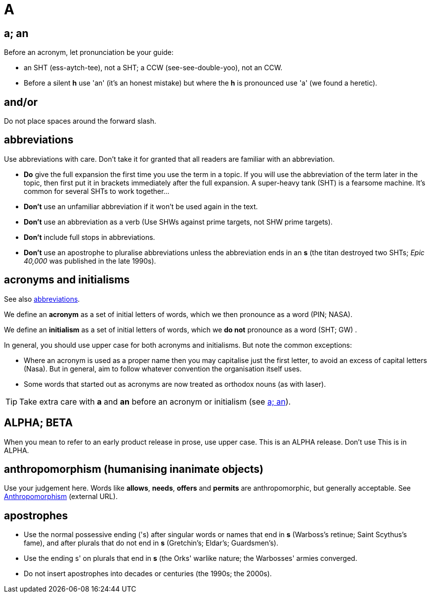 = A

[[a_an]]
== a; an

Before an acronym, let pronunciation be your guide: 

* [green]#an SHT# (ess-aytch-tee), not [red]#a SHT#; [green]#a CCW# (see-see-double-yoo), not [red]#an CCW#. 
* Before a silent *h* use 'an' ([green]#it's an honest mistake#) but where the *h* is pronounced use 'a' ([green]#we found a heretic#).
 
== and/or

Do not place spaces around the forward slash. 

[[abbreviations]]
== abbreviations

Use abbreviations with care.
Don't take it for granted that all readers are familiar with an abbreviation.

* *Do* give the full expansion the first time you use the term in a topic.
If you will use the abbreviation of the term later in the topic, then first put it in brackets immediately after the full expansion.
[green]#A super-heavy tank (SHT) is a fearsome machine. It's common for several SHTs to work together...#
* *Don't* use an unfamiliar abbreviation if it won't be used again in the text.
* *Don't* use an abbreviation as a verb ([green]#Use SHWs against prime targets#, not [red]#SHW prime targets#).
* *Don't* include full stops in abbreviations.
* *Don't* use an apostrophe to pluralise abbreviations unless the abbreviation ends in an *s* ([green]#the titan destroyed two SHTs#; [green]#_Epic 40,000_ was published in the late 1990s#). 
 
== acronyms and initialisms

See also <<abbreviations>>.

We define an *acronym* as a set of initial letters of words, which we then pronounce as a word ([green]#PIN#; [green]#NASA#).

We define an *initialism* as a set of initial letters of words, which we *do not* pronounce as a word ([green]#SHT#; [green]#GW#) .

In general, you should use upper case for both acronyms and initialisms.
But note the common exceptions:

* Where an acronym is used as a proper name then you may capitalise just the first letter, to avoid an excess of capital letters ([green]#Nasa#).
But in general, aim to follow whatever convention the organisation itself uses. 
* Some words that started out as acronyms are now treated as orthodox nouns (as with [green]#laser#). 

TIP: Take extra care with *a* and *an* before an acronym or initialism (see <<a_an>>).
 
== ALPHA; BETA

When you mean to refer to an early product release in prose, use upper case.
[green]#This is an ALPHA release#.
Don't use [red]#This is in ALPHA#. 
 
== anthropomorphism (humanising inanimate objects)

Use your judgement here.
Words like *allows*, *needs*, *offers* and *permits* are anthropomorphic, but generally acceptable.
See link:http://john.maloney.org/Editing/anthropomorphization.htm[Anthropomorphism^] (external URL).
 
== apostrophes

* Use the normal possessive ending ([green]#'s#) after singular words or names that end in *s* ([green]#Warboss's retinue#; [green]#Saint Scythus's fame#), and after plurals that do not end in *s* ([green]#Gretchin's#; [green]#Eldar's#; [green]#Guardsmen's#). 
* Use the ending [green]#s'# on plurals that end in *s* ([green]#the Orks' warlike nature#; [green]#the Warbosses' armies converged#. 
* Do not insert apostrophes into decades or centuries ([green]#the 1990s#; [green]#the 2000s#).